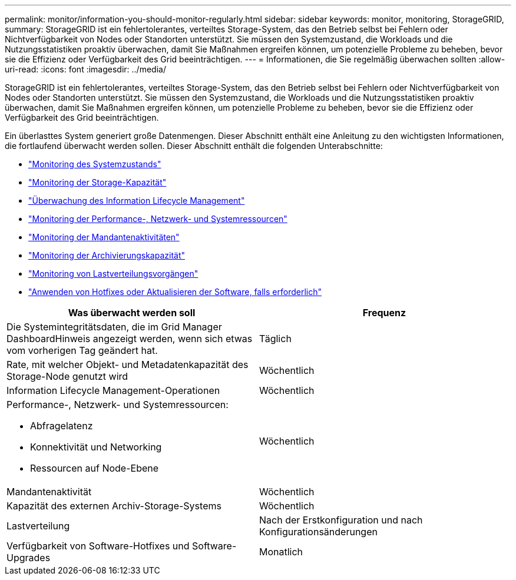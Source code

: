 ---
permalink: monitor/information-you-should-monitor-regularly.html 
sidebar: sidebar 
keywords: monitor, monitoring, StorageGRID, 
summary: StorageGRID ist ein fehlertolerantes, verteiltes Storage-System, das den Betrieb selbst bei Fehlern oder Nichtverfügbarkeit von Nodes oder Standorten unterstützt. Sie müssen den Systemzustand, die Workloads und die Nutzungsstatistiken proaktiv überwachen, damit Sie Maßnahmen ergreifen können, um potenzielle Probleme zu beheben, bevor sie die Effizienz oder Verfügbarkeit des Grid beeinträchtigen. 
---
= Informationen, die Sie regelmäßig überwachen sollten
:allow-uri-read: 
:icons: font
:imagesdir: ../media/


[role="lead"]
StorageGRID ist ein fehlertolerantes, verteiltes Storage-System, das den Betrieb selbst bei Fehlern oder Nichtverfügbarkeit von Nodes oder Standorten unterstützt. Sie müssen den Systemzustand, die Workloads und die Nutzungsstatistiken proaktiv überwachen, damit Sie Maßnahmen ergreifen können, um potenzielle Probleme zu beheben, bevor sie die Effizienz oder Verfügbarkeit des Grid beeinträchtigen.

Ein überlasttes System generiert große Datenmengen. Dieser Abschnitt enthält eine Anleitung zu den wichtigsten Informationen, die fortlaufend überwacht werden sollen. Dieser Abschnitt enthält die folgenden Unterabschnitte:

* link:monitoring-system-health.html["Monitoring des Systemzustands"]
* link:monitoring-storage-capacity.html["Monitoring der Storage-Kapazität"]
* link:monitoring-information-lifecycle-management.html["Überwachung des Information Lifecycle Management"]
* link:monitoring-performance-networking-and-system-resources.html["Monitoring der Performance-, Netzwerk- und Systemressourcen"]
* link:monitoring-tenant-activity.html["Monitoring der Mandantenaktivitäten"]
* link:monitoring-archival-capacity.html["Monitoring der Archivierungskapazität"]
* link:monitoring-load-balancing-operations.html["Monitoring von Lastverteilungsvorgängen"]
* link:applying-hotfixes-or-upgrading-software-if-necessary.html["Anwenden von Hotfixes oder Aktualisieren der Software, falls erforderlich"]


|===
| Was überwacht werden soll | Frequenz 


 a| 
Die Systemintegritätsdaten, die im Grid Manager DashboardHinweis angezeigt werden, wenn sich etwas vom vorherigen Tag geändert hat.
 a| 
Täglich



 a| 
Rate, mit welcher Objekt- und Metadatenkapazität des Storage-Node genutzt wird
 a| 
Wöchentlich



 a| 
Information Lifecycle Management-Operationen
 a| 
Wöchentlich



 a| 
Performance-, Netzwerk- und Systemressourcen:

* Abfragelatenz
* Konnektivität und Networking
* Ressourcen auf Node-Ebene

 a| 
Wöchentlich



 a| 
Mandantenaktivität
 a| 
Wöchentlich



 a| 
Kapazität des externen Archiv-Storage-Systems
 a| 
Wöchentlich



 a| 
Lastverteilung
 a| 
Nach der Erstkonfiguration und nach Konfigurationsänderungen



 a| 
Verfügbarkeit von Software-Hotfixes und Software-Upgrades
 a| 
Monatlich

|===